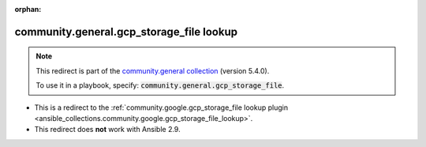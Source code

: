 
.. Document meta

:orphan:

.. Anchors

.. _ansible_collections.community.general.gcp_storage_file_lookup:

.. Title

community.general.gcp_storage_file lookup
+++++++++++++++++++++++++++++++++++++++++

.. Collection note

.. note::
    This redirect is part of the `community.general collection <https://galaxy.ansible.com/community/general>`_ (version 5.4.0).

    To use it in a playbook, specify: :code:`community.general.gcp_storage_file`.

- This is a redirect to the :ref:`community.google.gcp_storage_file lookup plugin <ansible_collections.community.google.gcp_storage_file_lookup>`.
- This redirect does **not** work with Ansible 2.9.
